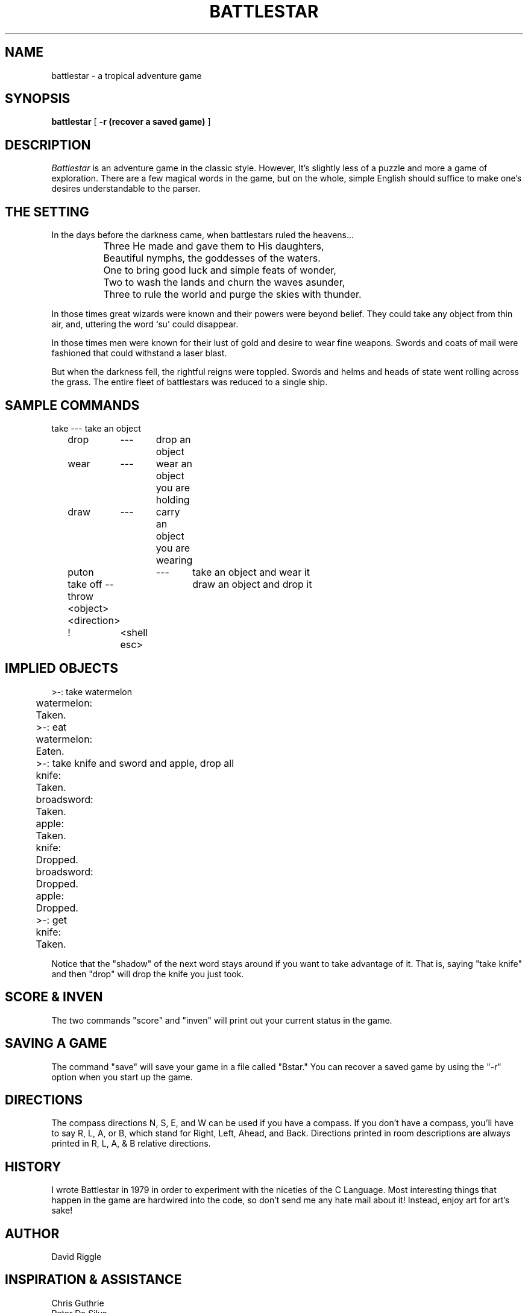 .\" Copyright (c) 1983 The Regents of the University of California.
.\" All rights reserved.
.\"
.\" Redistribution and use in source and binary forms are permitted
.\" provided that the above copyright notice and this paragraph are
.\" duplicated in all such forms and that any documentation,
.\" advertising materials, and other materials related to such
.\" distribution and use acknowledge that the software was developed
.\" by the University of California, Berkeley.  The name of the
.\" University may not be used to endorse or promote products derived
.\" from this software without specific prior written permission.
.\" THIS SOFTWARE IS PROVIDED ``AS IS'' AND WITHOUT ANY EXPRESS OR
.\" IMPLIED WARRANTIES, INCLUDING, WITHOUT LIMITATION, THE IMPLIED
.\" WARRANTIES OF MERCHANTIBILITY AND FITNESS FOR A PARTICULAR PURPOSE.
.\"
.\"	@(#)battlestar.6	1.3 (Berkeley) 10/19/88
.\"
.TH BATTLESTAR 6 "
.UC 6
.SH NAME
battlestar \- a tropical adventure game
.SH SYNOPSIS
.B battlestar
[
.B -r (recover a saved game)
]
.br
.fi
.SH DESCRIPTION
.I Battlestar
is an adventure game in the classic style.  However, It's slightly less
of a
puzzle and more a game of exploration.  There are a few magical words
in the game, but on the whole, simple English
should suffice to make one's desires understandable to the parser.
.SH "THE SETTING"
In the days before the darkness came, when battlestars ruled the
heavens...
.br
.nf

		Three He made and gave them to His daughters,
		Beautiful nymphs, the goddesses of the waters.
		One to bring good luck and simple feats of wonder,
		Two to wash the lands and churn the waves asunder,
		Three to rule the world and purge the skies with thunder.
		
.fi
.PP
In those times great wizards were known and their powers were beyond
belief.  They could take any object from thin air, and, uttering the
word `su' could disappear.
.PP
In those times men were known for their lust of gold and desire to
wear fine weapons.  Swords and coats of mail were fashioned that could
withstand a laser blast.
.PP
But when the darkness fell, the rightful reigns were toppled.  Swords
and helms and heads of state went rolling across the grass.  The entire
fleet of battlestars was reduced to a single ship.
.SH "SAMPLE COMMANDS"
.nf

	take	---	take an object
	drop	---	drop an object

	wear	---	wear an object you are holding
	draw	---	carry an object you are wearing

	puton	---	take an object and wear it
	take off --	draw an object and drop it

	throw  <object> <direction>

	!	<shell esc>
	
.fi
.SH "IMPLIED OBJECTS"
.nf

	>-: take watermelon
	watermelon:
	Taken.
	>-: eat
	watermelon:
	Eaten.
	>-: take knife and sword and apple, drop all
	knife:
	Taken.
	broadsword:
	Taken.
	apple:
	Taken.
	knife:
	Dropped.
	broadsword:
	Dropped.
	apple:
	Dropped.
	>-: get
	knife:
	Taken.
	
.fi
.PP
Notice that the "shadow" of the next word stays around if you
want to take advantage of it.  That is, saying "take knife" and then
"drop"
will drop the knife you just took.
.SH "SCORE & INVEN"
The two commands "score" and "inven" will print out your current status
in
the game.
.SH "SAVING A GAME"
The command "save" will save your game in a file called "Bstar."  You
can
recover a saved game by using the "-r" option when you start up the
game.
.SH DIRECTIONS
The compass directions N, S, E, and W can be used if you have a compass.
If you don't have a compass, you'll have to say R, L, A, or B, which
stand for
Right, Left, Ahead, and Back.  Directions printed in room descriptions
are
always printed in R, L, A, & B relative directions.
.SH HISTORY
I wrote Battlestar in 1979 in order to experiment with the niceties of
the C Language.
Most interesting things that happen in the game are hardwired into the
code, so don't 
send me any hate mail about it!  Instead, enjoy art for art's sake!
.SH AUTHOR
David Riggle
.SH "INSPIRATION & ASSISTANCE"
Chris Guthrie
.br
Peter Da Silva
.br
Kevin Brown
.br
Edward Wang
.br
Ken Arnold & Company
.SH BUGS
Countless.
.SH "FAN MAIL"
Send to edward%ucbarpa@Berkeley.arpa, chris%ucbcory@berkeley.arpa,
riggle.pa@xerox.arpa.

